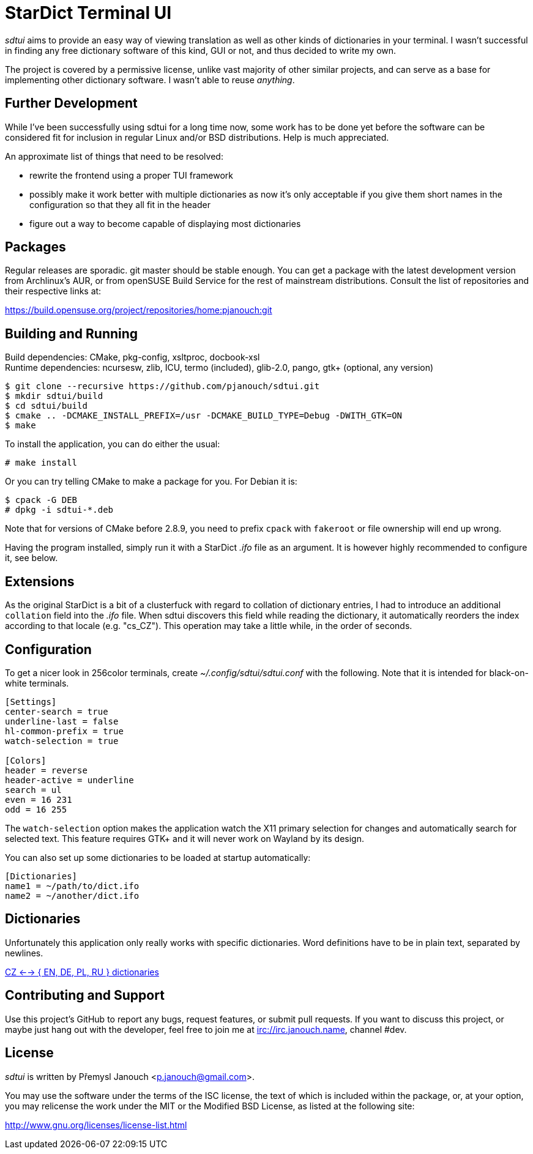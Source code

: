StarDict Terminal UI
====================

'sdtui' aims to provide an easy way of viewing translation as well as other
kinds of dictionaries in your terminal.  I wasn't successful in finding any free
dictionary software of this kind, GUI or not, and thus decided to write my own.

The project is covered by a permissive license, unlike vast majority of other
similar projects, and can serve as a base for implementing other dictionary
software.  I wasn't able to reuse _anything_.

Further Development
-------------------
While I've been successfully using sdtui for a long time now, some work has to
be done yet before the software can be considered fit for inclusion in regular
Linux and/or BSD distributions.  Help is much appreciated.

An approximate list of things that need to be resolved:

 - rewrite the frontend using a proper TUI framework
 - possibly make it work better with multiple dictionaries as now it's only
   acceptable if you give them short names in the configuration so that they
   all fit in the header
 - figure out a way to become capable of displaying most dictionaries

Packages
--------
Regular releases are sporadic.  git master should be stable enough.  You can get
a package with the latest development version from Archlinux's AUR, or from
openSUSE Build Service for the rest of mainstream distributions.  Consult the
list of repositories and their respective links at:

https://build.opensuse.org/project/repositories/home:pjanouch:git

Building and Running
--------------------
Build dependencies: CMake, pkg-config, xsltproc, docbook-xsl +
Runtime dependencies: ncursesw, zlib, ICU, termo (included),
                      glib-2.0, pango, gtk+ (optional, any version)

 $ git clone --recursive https://github.com/pjanouch/sdtui.git
 $ mkdir sdtui/build
 $ cd sdtui/build
 $ cmake .. -DCMAKE_INSTALL_PREFIX=/usr -DCMAKE_BUILD_TYPE=Debug -DWITH_GTK=ON
 $ make

To install the application, you can do either the usual:

 # make install

Or you can try telling CMake to make a package for you.  For Debian it is:

 $ cpack -G DEB
 # dpkg -i sdtui-*.deb

Note that for versions of CMake before 2.8.9, you need to prefix `cpack` with
`fakeroot` or file ownership will end up wrong.

Having the program installed, simply run it with a StarDict '.ifo' file as an
argument.  It is however highly recommended to configure it, see below.

Extensions
----------
As the original StarDict is a bit of a clusterfuck with regard to collation of
dictionary entries, I had to introduce an additional `collation` field into the
'.ifo' file.  When sdtui discovers this field while reading the dictionary, it
automatically reorders the index according to that locale (e.g. "cs_CZ").
This operation may take a little while, in the order of seconds.

Configuration
-------------
To get a nicer look in 256color terminals, create _~/.config/sdtui/sdtui.conf_
with the following.  Note that it is intended for black-on-white terminals.

....
[Settings]
center-search = true
underline-last = false
hl-common-prefix = true
watch-selection = true

[Colors]
header = reverse
header-active = underline
search = ul
even = 16 231
odd = 16 255
....

The `watch-selection` option makes the application watch the X11 primary
selection for changes and automatically search for selected text.
This feature requires GTK+ and it will never work on Wayland by its design.

You can also set up some dictionaries to be loaded at startup automatically:

....
[Dictionaries]
name1 = ~/path/to/dict.ifo
name2 = ~/another/dict.ifo
....

Dictionaries
------------
Unfortunately this application only really works with specific dictionaries.
Word definitions have to be in plain text, separated by newlines.

https://mega.co.nz/#!axtD0QRK!sbtBgizksyfkPqKvKEgr8GQ11rsWhtqyRgUUV0B7pwg[
CZ <--> { EN, DE, PL, RU } dictionaries]

Contributing and Support
------------------------
Use this project's GitHub to report any bugs, request features, or submit pull
requests.  If you want to discuss this project, or maybe just hang out with
the developer, feel free to join me at irc://irc.janouch.name, channel #dev.

License
-------
'sdtui' is written by Přemysl Janouch <p.janouch@gmail.com>.

You may use the software under the terms of the ISC license, the text of which
is included within the package, or, at your option, you may relicense the work
under the MIT or the Modified BSD License, as listed at the following site:

http://www.gnu.org/licenses/license-list.html
